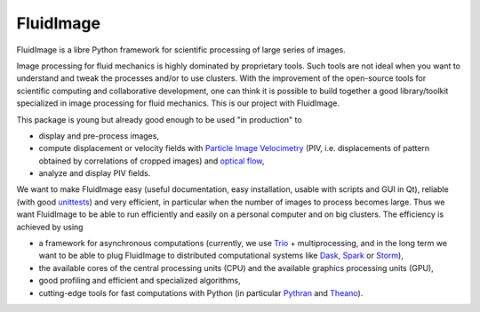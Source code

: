 FluidImage
==========

|release| |docs| |coverage| |travis|

.. |release| image:: https://img.shields.io/pypi/v/fluidimage.svg
   :target: https://pypi.python.org/pypi/fluidimage/
   :alt: Latest version

.. |docs| image:: https://readthedocs.org/projects/fluidimage/badge/?version=latest
   :target: http://fluidimage.readthedocs.org
   :alt: Documentation status

.. |coverage| image:: https://codecov.io/bb/fluiddyn/fluidimage/branch/default/graph/badge.svg
   :target: https://codecov.io/bb/fluiddyn/fluidimage/branch/default/
   :alt: Code coverage

.. |travis| image:: https://travis-ci.org/fluiddyn/fluidimage.svg?branch=master
    :target: https://travis-ci.org/fluiddyn/fluidimage

FluidImage is a libre Python framework for scientific processing of large
series of images.

Image processing for fluid mechanics is highly dominated by proprietary tools.
Such tools are not ideal when you want to understand and tweak the processes
and/or to use clusters. With the improvement of the open-source tools for
scientific computing and collaborative development, one can think it is
possible to build together a good library/toolkit specialized in image
processing for fluid mechanics. This is our project with FluidImage.

This package is young but already good enough to be used "in production" to

- display and pre-process images,

- compute displacement or velocity fields with `Particle Image Velocimetry
  <https://en.wikipedia.org/wiki/Particle_image_velocimetry (PIV)>`_ (PIV, i.e.
  displacements of pattern obtained by correlations of cropped images) and
  `optical flow <https://en.wikipedia.org/wiki/Optical_flow>`_,

- analyze and display PIV fields.

We want to make FluidImage easy (useful documentation, easy installation,
usable with scripts and GUI in Qt), reliable (with good `unittests
<https://codecov.io/bb/fluiddyn/fluidimage/>`_) and very efficient, in
particular when the number of images to process becomes large. Thus we want
FluidImage to be able to run efficiently and easily on a personal computer and
on big clusters. The efficiency is achieved by using

- a framework for asynchronous computations (currently, we use `Trio
  <https://trio.readthedocs.io>`_ + multiprocessing, and in the long term we want
  to be able to plug FluidImage to distributed computational systems like `Dask
  <http://dask.pydata.org>`_, `Spark <https://spark.apache.org/>`_ or `Storm
  <http://storm.apache.org/>`_),

- the available cores of the central processing units (CPU) and the available
  graphics processing units (GPU),

- good profiling and efficient and specialized algorithms,

- cutting-edge tools for fast computations with Python (in particular `Pythran
  <https://pythonhosted.org/pythran/>`_ and `Theano
  <http://deeplearning.net/software/theano>`_).
